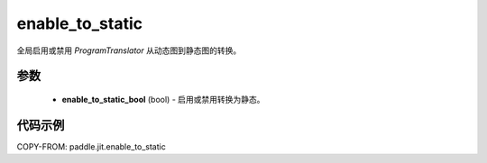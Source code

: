 .. _cn_api_paddle_jit_enable_to_static:

enable_to_static
-------------------------------

.. py:function:: paddle.jit.enable_to_static

全局启用或禁用 `ProgramTranslator` 从动态图到静态图的转换。


参数
::::::::::::

    - **enable_to_static_bool** (bool) - 启用或禁用转换为静态。


代码示例
::::::::::::

COPY-FROM: paddle.jit.enable_to_static
